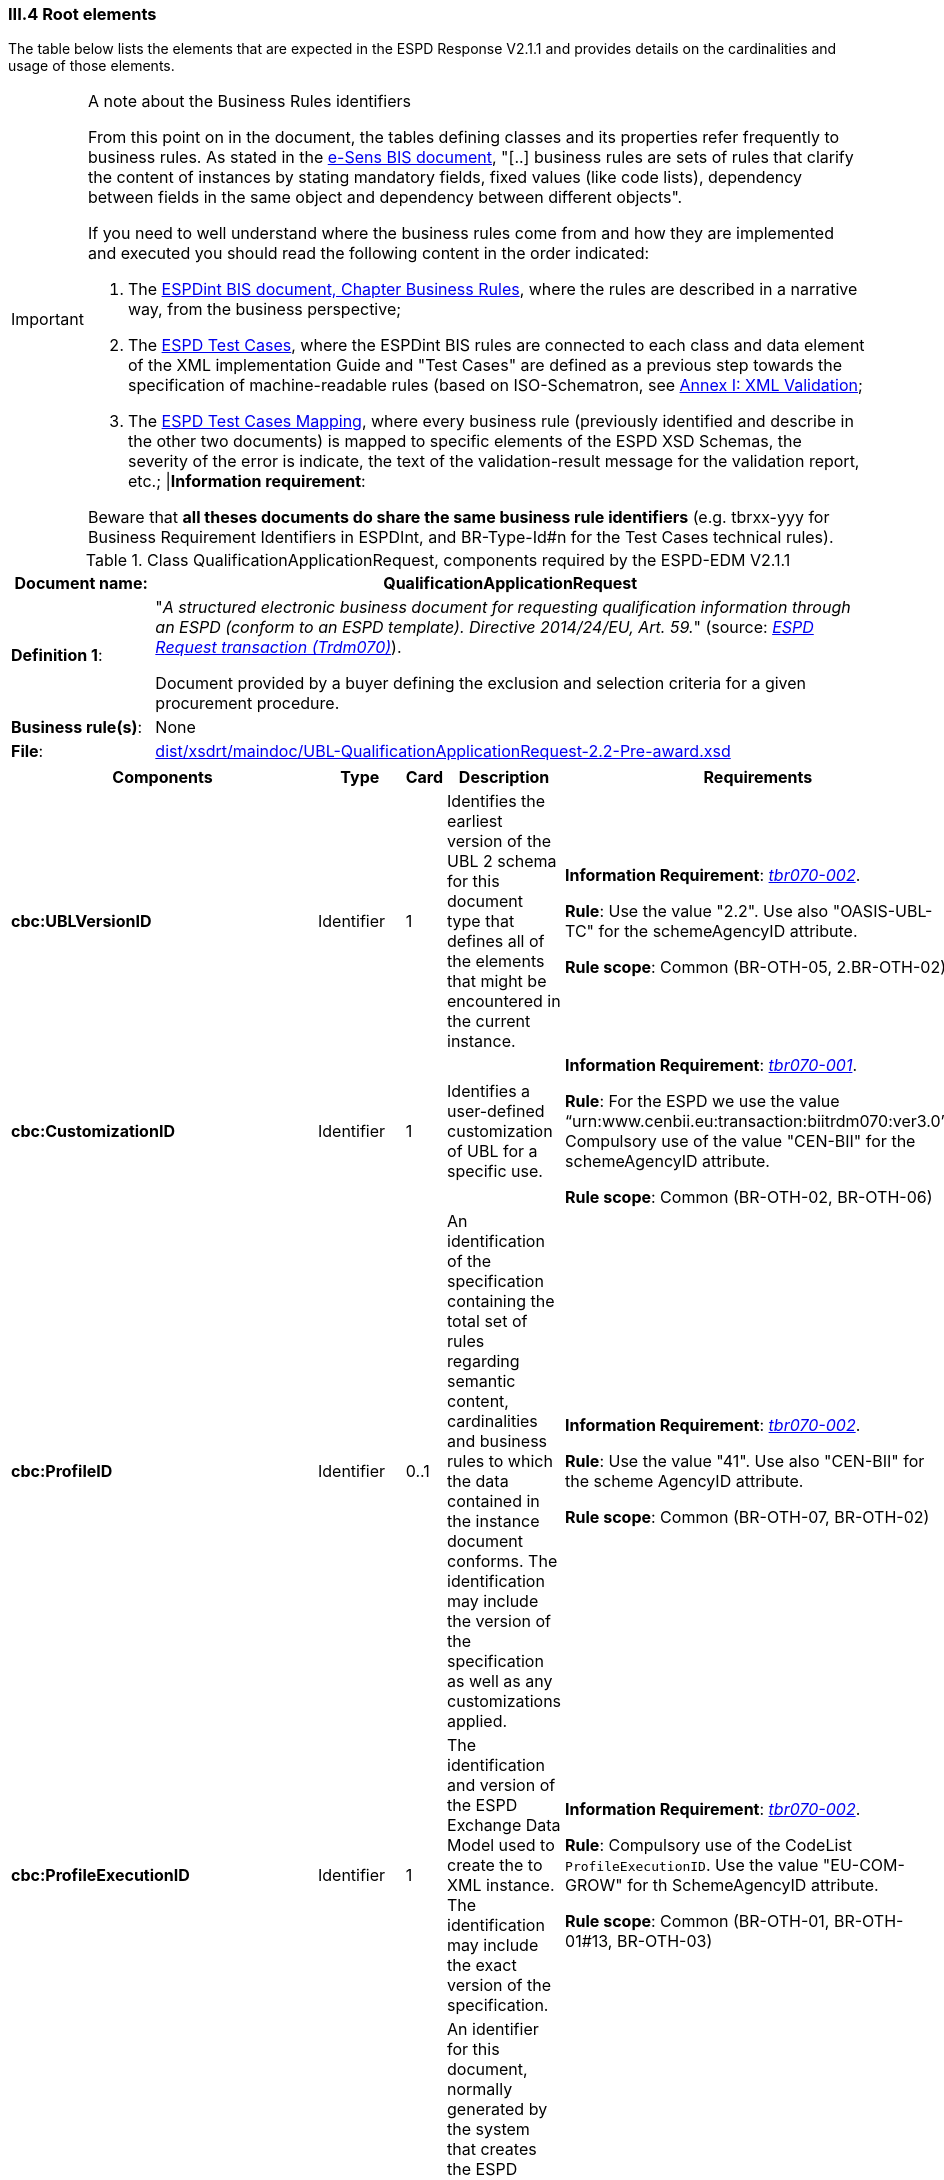 
=== III.4 Root elements

The table below lists the elements that are expected in the ESPD Response V2.1.1 and provides details on the cardinalities and usage of those elements.

.A note about the Business Rules identifiers
[IMPORTANT]
====
From this point on in the document, the tables defining classes and its properties refer frequently to business rules. 
As stated in the link:http://wiki.ds.unipi.gr/display/ESPDInt/BIS+41+-+ESPD+V2.1.0#BIS41-ESPDV2.1.0-BusinessRules[e-Sens BIS document],
"[..] business rules are sets of rules that clarify the content of instances by stating mandatory fields, fixed values (like code lists), dependency
between fields in the same object and dependency between different objects".

If you need to well understand where the business rules come from and how they are implemented and executed you should read the following content in the order indicated:

. The http://wiki.ds.unipi.gr/display/ESPDInt/BIS+41+-+ESPD+V2.1.0#BIS41-ESPDV2.1.0-BusinessRules[ESPDint BIS document, Chapter Business Rules], where the rules are described in a
narrative way, from the business perspective; 
. The link:https://github.com/ESPD/ESPD-EDM/tree/2.1.1/docs/src/main/asciidoc/dist/doc/ESPD_TestCases.docx[ESPD Test Cases], where the ESPDint BIS rules are connected to each
class and data element of the XML implementation Guide and "Test Cases" are defined as a previous step towards the specification of machine-readable rules (based on ISO-Schematron, see link:#annex-i-xml-validation[Annex I: XML Validation];   
. The link:https://github.com/ESPD/ESPD-EDM/tree/2.1.1/docs/src/main/asciidoc/dist/doc/ESPD_TestCases_mapping.docx[ESPD Test Cases Mapping], where every business rule (previously identified and describe in the other two documents) is mapped
to specific elements of the ESPD XSD Schemas, the severity of the error is indicate, the text of the validation-result message for the validation report, etc.;
|*Information requirement*: 

Beware that *all theses documents do share the same business rule identifiers* (e.g. tbrxx-yyy for Business Requirement Identifiers in ESPDInt, and BR-Type-Id#n for the Test Cases technical rules).          
====

.Class QualificationApplicationRequest, components required by the ESPD-EDM V2.1.1
[cols="<1,<5"]
|===
|*Document name*: |QualificationApplicationRequest

|*Definition 1*: |"_A structured electronic business document for requesting qualification information through an ESPD (conform to an ESPD template). Directive 2014/24/EU, Art. 59._" (source: http://wiki.ds.unipi.gr/display/ESPDInt/BIS+41+-+ESPD+V2.1.0#BIS41-ESPDV2.1-BusinessRequirements:ESPDrequesttransaction(Trdm070)[_ESPD Request transaction (Trdm070)_]).

Document provided by a buyer defining the exclusion and selection criteria for a given procurement procedure.

|*Business rule(s)*: |None

|*File*: |link:https://github.com/ESPD/ESPD-EDM/tree/2.1.1/docs/src/main/asciidoc/dist/xsdrt/maindoc/UBL-QualificationApplicationRequest-2.2-Pre-award.xsd[dist/xsdrt/maindoc/UBL-QualificationApplicationRequest-2.2-Pre-award.xsd]

|===

[cols="<1,<1,<1,<2,<2"]
|===
|*Components*|*Type*|*Card*|*Description*|*Requirements*

|*cbc:UBLVersionID*
|Identifier
|1
|Identifies the earliest version of the UBL 2 schema for this document type that defines all of the elements that might be encountered in the current instance.
|*Information Requirement*:
http://wiki.ds.unipi.gr/display/ESPDInt/BIS+41+-+ESPD+V2.1.0#BIS41-ESPDV2.1-tbr070-002[_tbr070-002_].

*Rule*: Use the value "2.2". Use also "OASIS-UBL-TC" for the schemeAgencyID attribute.

*Rule scope*: Common (BR-OTH-05, 2.BR-OTH-02)

|*cbc:CustomizationID*
|Identifier
|1
|Identifies a user-defined customization of UBL for a specific use.
|*Information Requirement*:
http://wiki.ds.unipi.gr/display/ESPDInt/BIS+41+-+ESPD+V2.1.0#BIS41-ESPDV2.1-tbr070-001[_tbr070-001_].

*Rule*: For the ESPD we use the value “urn:www.cenbii.eu:transaction:biitrdm070:ver3.0”. Compulsory use of the value "CEN-BII" for the schemeAgencyID attribute.

*Rule scope*: Common (BR-OTH-02, BR-OTH-06)

|*cbc:ProfileID*
|Identifier
|0..1
|An identification of the specification containing the total set of rules regarding semantic content, cardinalities and business rules to which the data contained in the instance document conforms. The identification may include the version of the specification as well as any customizations applied.
|*Information Requirement*:
http://wiki.ds.unipi.gr/display/ESPDInt/BIS+41+-+ESPD+V2.1.0#BIS41-ESPDV2.1-tbr070-001[_tbr070-002_].

*Rule*: Use the value "41". Use also "CEN-BII" for the scheme AgencyID attribute.

*Rule scope*: Common (BR-OTH-07, BR-OTH-02)

|*cbc:ProfileExecutionID*
|Identifier
|1
|The identification and version of the ESPD Exchange Data Model used to create the to XML instance. The identification may include the exact version of the specification.
|*Information Requirement*:
http://wiki.ds.unipi.gr/display/ESPDInt/BIS+41+-+ESPD+V2.1.0#BIS41-ESPDV2.1-tbr070-001[_tbr070-002_].

*Rule*: Compulsory use of the CodeList `ProfileExecutionID`. Use the value "EU-COM-GROW" for th SchemeAgencyID attribute.

*Rule scope*: Common (BR-OTH-01, BR-OTH-01#13, BR-OTH-03)

|*cbc:ID*
|Identifier
|1
|An identifier for this document, normally generated by the system that creates the ESPD document, or the organisation responsible for the document (e.g. the buyer, e.g. a contracting authority, or the supplier, e.g. an economic operator). An identifier for this document, normally generated by the system that creates the ESPD document, or the organisation responsible for the document (e.g. the buyer, e.g. a contracting authority, or the supplier, e.g. an economic operator). The identifier enables positive referencing the document instance for various purposes including referencing between transactions that are part of the same process.

|*Information Requirement*:
http://wiki.ds.unipi.gr/display/ESPDInt/BIS+41+-+ESPD+V2.1.0#BIS41-ESPDV2.1-tbr070-002[_tbr070-002_].

*Rule*: Compulsory use of schemeAgencyID attribute. Use it to identify the organisation responsible for the document.

*Rule scope*: Common (BR-OTH-02)


|*cbc:CopyIndicator*
|Indicator
|0..1
|Indicates whether this document is a copy (true) or not (false).
|*Information Requirement*:
http://wiki.ds.unipi.gr/display/ESPDInt/BIS+41+-+ESPD+V2.1.0#BIS41-ESPDV2.1-tbr070-002[_tbr070-002_].

*Rule*: It is a good practice to use the CopyIndicator component if the same document is forwarded several times to the same or to different destinations. Use it in combination with the UUID identifier: copies of an ESPD document should be identified with distinct UUIDs.


|*cbc:UUID*
|Identifier
|1
|A universally unique identifier that can be used to reference this ESPD document instance.
|*Information Requirement*:
http://wiki.ds.unipi.gr/display/ESPDInt/BIS+41+-+ESPD+V2.1.0#BIS41-ESPDV2.1-tbr070-002[_tbr070-002_].

*Rule*: This UUID will be used to link the ESPD Response to its corresponding ESPD Request (thus its compulsoriness). Copies of a document must be identified with a different UUID. Compulsory use of schemeAgencyID attribute.

*Rule scope*: EXTENDED (BR-OTH-02)

|*cbc:ContractFolderID*
|Identifier
|1
|An identifier that is specified by the buyer and used as a reference number for all documents in the procurement process. It is also known as procurement project identifier, procurement reference number or contract folder identifier. A reference to the procurement procedure to which a Qualification request document and the delivered response documents are associated.
|*Information Requirement*:
http://wiki.ds.unipi.gr/display/ESPDInt/BIS+41+-+ESPD+V2.1.0#BIS41-ESPDV2.1-tbr070-007[_tbr070-007_].

*Rule*: Try always to use the reference number issued by the contracting authority. This number in combination with a registered contracting authority ID (e.g. the VAT number) results in a *universally unique identifier of the procurement procedure*.

*Rule scope*: BASIC (BR-REG-10), EXTENDED (BR-SC-10)

|*cbc:IssueDate*
|Date
|1
|Date when the document was issued by the contracting authority.
|*Information Requirement*:
http://wiki.ds.unipi.gr/display/ESPDInt/BIS+41+-+ESPD+V2.1.0#BIS41-ESPDV2.1-tbr070-002[_tbr070-002_].

*Rule*: Format "YYYY-MM-DD".

|*cbc:IssueTime*
|Time
|0..1
|Time when the document was issued by the contracting authority.
|*Information Requirement*:
http://wiki.ds.unipi.gr/display/ESPDInt/BIS+41+-+ESPD+V2.1.0#BIS41-ESPDV2.1-tbr070-002[_tbr070-002_].

*Rule*: Format "hh:mm:ss".

|*cbc:VersionID*
|Identifier
|0..1
|The version identifying the content of this document.
|*Information Requirement*:
http://wiki.ds.unipi.gr/display/ESPDInt/BIS+41+-+ESPD+V2.1.0#BIS41-ESPDV2.1-tbr070-014[_tbr070-014_].

*Rule*: Changes in content should entail the modification of the version identifier and a reference to the previous version.

|*cbc:PreviousVersionID*
|Identifier
|0..1
|The version identifying the previous modification of the content of this document.
|*Information Requirement*:
http://wiki.ds.unipi.gr/display/ESPDInt/BIS+41+-+ESPD+V2.1.0#BIS41-ESPDV2.1-tbr070-014[_tbr070-014_].

*Rule*: None

|*cbc:ProcedureCode*
|Code
|0..1
|The type of the procurement administrative procedure according to the EU Directives.
|*Information Requirement*:
http://wiki.ds.unipi.gr/display/ESPDInt/BIS+41+-+ESPD+V2.1.0#BIS41-ESPDV2.1-tbr070-007[_tbr070-007_].

*Rule*: *Rule*: Compulsory use of attributes listID, listAgencyName and listVersionID. Compulsory use of the code list link:./dist/cl/ods/ESPD-CodeLists-V2.0.1.ods[ProcedureType] (values: `Open`, `Restricted`, `Accelerated`, `Competitive dialogue`, etc.). Do not confound with the object of the procurement project (code list `ProjectType`: Works, Supplies, Services).

*Rule scope*: EXTENDED (BR-SC-10#2, BR-OTH-03, BR-OTH-01, BR-OTH-01#1)

|*cbc:QualificationApplicationTypeCode*
|Code
|1
|The type of European Single Procurement Document (ESPD).
|*Information Requirement*:
http://wiki.ds.unipi.gr/display/ESPDInt/BIS+41+-+ESPD+V2.1.0#BIS41-ESPDV2.1-tbr070-02[_tbr070-02_].

*Rule*: Compulsory use of the code list `QualificationApplicationType`. Compulsory use of attributes listID, listAgencyName and listVersionID.

*Rule scope*: EXTENDED (BR-OTH-01, BR-OTH-01#2, BR-OTH-03)

|*cbc:WeightScoringMethodologyNote*
|Text
|0..n
|Free-form text to describing information about Weight Scoring Methodology.
|*Information Requirement*: http://wiki.ds.unipi.gr/display/ESPDInt/BIS+41+-+ESPD+V2.1.0#BIS41-ESPDV2.1-tbr070-016[tbr070-016]

*Rule*: Used for transparency motives. Provide a text explaining clearly the method that will be used to select those selection criteria that will be weighted.

*Rule scope*: Common (BR-2P-10)

|*cbc:WeightingTypeCode*
|Code
|0..1
|A code specifying the type of the Weighting.
|*Information Requirement*: http://wiki.ds.unipi.gr/display/ESPDInt/BIS+41+-+ESPD+V2.1.0#BIS41-ESPDV2.1-tbr070-016[tbr070-016]

*Rule*: Compulsory use of the code list `WeightingType`. If this element it is not instantiated and one or more selection criteria are weighted the type defaults to `NUMERIC`.

*Rule scope*: Common (BR-2P-10)

|*cac:ContractingParty*
|Associated class
|1
|The contracting authority or contracting entity who is buying supplies, services or public works using a tendering procedure as described in the applicable directive (Directives 2014/24/EU, 2014/25/EU).
|*Information Requirement*:
http://wiki.ds.unipi.gr/display/ESPDInt/BIS+41+-+ESPD+V2.1.0#BIS41-ESPDV2.1-tbr070-01[_tbr070-01_].

*Rule*: UBL-2.2 defines multiple cardinality ContractingParties presumably to allow *joint procurements*. However the ESPD only expects data about one buyer. The decision was made that in case of joint procurement the data collected in the ESPD would be about *the leader* of the joint procurement procedure.

|*cac:ProcurementProject*
|Associated class
|0..1
|An overall definition of the procurement procedure.
|*Information Requirement*:
http://wiki.ds.unipi.gr/display/ESPDInt/BIS+41+-+ESPD+V2.1.0#BIS41-ESPDV2.1-tbr70-002[_tbr70-002_].

*Rules*: Use this component to identify and describe the procurement administrative procedure.
The BASIC version should not contain a `cac:ProcurementProject` in order to ensure the back-wards compatibility with the version 1.0.2.

Use this component in case the ESPD is EXTENDED and the procedure is divided into lots. In this case use the `ProcurementProjectLot` component to provide details specific to the lot and reserve the `ProcurementProject` component to describe the global characteristics of the procedure.

|*cac:ProcurementProjectLot*
|Associated class
|0..1
|One of the procurement project lots into which this contract can be divided.
|*Information Requirement*:
http://wiki.ds.unipi.gr/display/ESPDInt/BIS+41+-+ESPD+V2.1.0#BIS41-ESPDV2.1-tbr070-008[_tbr70-008_].

*Rule*: If there is only one single procurement project lot specified, the ESPD refers then to a procurement procedure without lots.


|*cac:TenderingCriterion*
|Associated class
|1..n
|A tendering criterion describes a rule or a condition that is used by the contracting body to evaluate and compare tenders by economic operators and which will be used for the exclusion and the selection of candidates to the award decision.
|*Information Requirement*:
http://wiki.ds.unipi.gr/display/ESPDInt/BIS+41+-+ESPD+V2.1.0#BIS41-ESPDV2.1-tbr70-003[_tbr70-003, tbr70-009_].

*Rule*: (see examples further below in this document)

|*cac:AdditionalDocumentReference*
|Associated class
|0..n
|A reference to an additional document associated with this document.
|*Information Requirement*:
http://wiki.ds.unipi.gr/display/ESPDInt/BIS+41+-+ESPD+V2.1.0#BIS41-ESPDV2.1-tbr70-007[_tbr70-007_].

*Rule*: *For procurement procedures above the threshold it is compulsory to make reference to the Contract Notice of the procedure published in TED*. See section "Reference to the Contract Notice" for a complete example.

|===

The figure below shows a global view of an ESPD Request XML instance (all nodes have been 'collapsed' to simplify the view):

.An ESPD Request XML instance (global view)
image::ESPDRequest-XML-Instance_Global_View.png[ESPD Request XML instance, alt="ESPD Request XML instance", align="center"]

